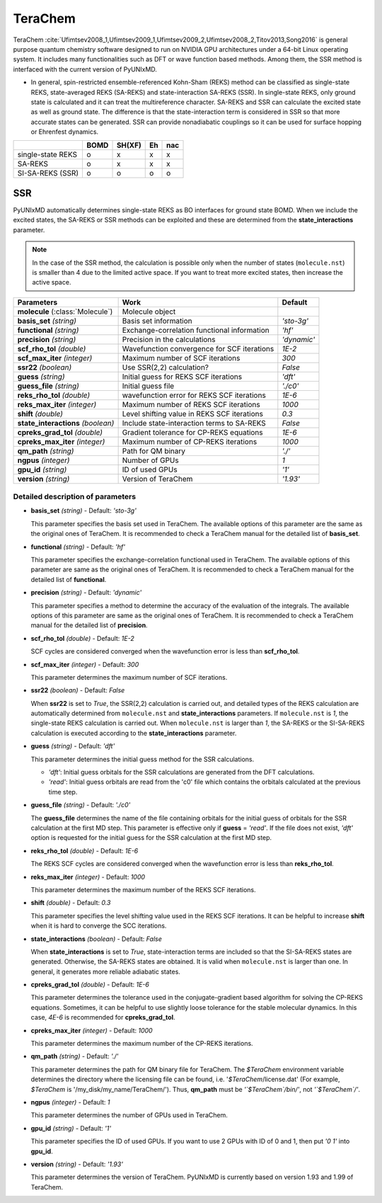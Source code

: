 
TeraChem
^^^^^^^^^^^^^^^^^^^^^^^^^^^^^^^^^^^^^^^^^^^

TeraChem :cite:`Ufimtsev2008_1,Ufimtsev2009_1,Ufimtsev2009_2,Ufimtsev2008_2,Titov2013,Song2016` is general
purpose quantum chemistry software designed to run on NVIDIA GPU
architectures under a 64-bit Linux operating system. It includes many functionalities
such as DFT or wave function based methods. Among them, the SSR method is interfaced with
the current version of PyUNIxMD.

- In general, spin-restricted ensemble-referenced Kohn-Sham (REKS) method can be classified
  as single-state REKS, state-averaged REKS (SA-REKS) and state-interaction SA-REKS (SSR).
  In single-state REKS, only ground state is calculated and it can treat the multireference
  character. SA-REKS and SSR can calculate the excited state as well as ground state. The
  difference is that the state-interaction term is considered in SSR so that more accurate
  states can be generated. SSR can provide nonadiabatic couplings so it can be used for
  surface hopping or Ehrenfest dynamics.

+-------------------+------+--------+----+-----+
|                   | BOMD | SH(XF) | Eh | nac |
+===================+======+========+====+=====+
| single-state REKS | o    | x      | x  | x   |
+-------------------+------+--------+----+-----+
| SA-REKS           | o    | x      | x  | x   |
+-------------------+------+--------+----+-----+
| SI-SA-REKS (SSR)  | o    | o      | o  | o   |
+-------------------+------+--------+----+-----+

SSR
"""""""""""""""""""""""""""""""""""""

PyUNIxMD automatically determines single-state REKS as BO interfaces for ground state BOMD.
When we include the excited states, the SA-REKS or SSR methods can be exploited and these are
determined from the **state_interactions** parameter.

.. note:: In the case of the SSR method, the calculation is possible only when the number
   of states (``molecule.nst``) is smaller than 4 due to the limited active space.
   If you want to treat more excited states, then increase the active space.

+-------------------------+---------------------------------------------+-------------+
| Parameters              | Work                                        | Default     |
+=========================+=============================================+=============+
| **molecule**            | Molecule object                             |             |  
| (:class:`Molecule`)     |                                             |             |
+-------------------------+---------------------------------------------+-------------+
| **basis_set**           | Basis set information                       | *'sto-3g'*  |
| *(string)*              |                                             |             |
+-------------------------+---------------------------------------------+-------------+
| **functional**          | Exchange-correlation functional information | *'hf'*      |
| *(string)*              |                                             |             |
+-------------------------+---------------------------------------------+-------------+
| **precision**           | Precision in the calculations               | *'dynamic'* |
| *(string)*              |                                             |             |
+-------------------------+---------------------------------------------+-------------+
| **scf_rho_tol**         | Wavefunction convergence for SCF iterations | *1E-2*      |
| *(double)*              |                                             |             |
+-------------------------+---------------------------------------------+-------------+
| **scf_max_iter**        | Maximum number of SCF iterations            | *300*       |
| *(integer)*             |                                             |             |
+-------------------------+---------------------------------------------+-------------+
| **ssr22**               | Use SSR(2,2) calculation?                   | *False*     |
| *(boolean)*             |                                             |             |
+-------------------------+---------------------------------------------+-------------+
| **guess**               | Initial guess for REKS SCF iterations       | *'dft'*     |
| *(string)*              |                                             |             |
+-------------------------+---------------------------------------------+-------------+
| **guess_file**          | Initial guess file                          | *'./c0'*    |
| *(string)*              |                                             |             |
+-------------------------+---------------------------------------------+-------------+
| **reks_rho_tol**        | wavefunction error for REKS SCF iterations  | *1E-6*      |
| *(double)*              |                                             |             |
+-------------------------+---------------------------------------------+-------------+
| **reks_max_iter**       | Maximum number of REKS SCF iterations       | *1000*      |
| *(integer)*             |                                             |             |
+-------------------------+---------------------------------------------+-------------+
| **shift**               | Level shifting value in REKS SCF iterations | *0.3*       |
| *(double)*              |                                             |             |
+-------------------------+---------------------------------------------+-------------+
| **state_interactions**  | Include state-interaction terms to SA-REKS  | *False*     |
| *(boolean)*             |                                             |             |
+-------------------------+---------------------------------------------+-------------+
| **cpreks_grad_tol**     | Gradient tolerance for CP-REKS equations    | *1E-6*      |
| *(double)*              |                                             |             |
+-------------------------+---------------------------------------------+-------------+
| **cpreks_max_iter**     | Maximum number of CP-REKS iterations        | *1000*      |
| *(integer)*             |                                             |             |
+-------------------------+---------------------------------------------+-------------+
| **qm_path**             | Path for QM binary                          | *'./'*      |
| *(string)*              |                                             |             |
+-------------------------+---------------------------------------------+-------------+
| **ngpus**               | Number of GPUs                              | *1*         |
| *(integer)*             |                                             |             |
+-------------------------+---------------------------------------------+-------------+
| **gpu_id**              | ID of used GPUs                             | *'1'*       |
| *(string)*              |                                             |             |
+-------------------------+---------------------------------------------+-------------+
| **version**             | Version of TeraChem                         | *'1.93'*    |
| *(string)*              |                                             |             |
+-------------------------+---------------------------------------------+-------------+

Detailed description of parameters
''''''''''''''''''''''''''''''''''''

- **basis_set** *(string)* - Default: *'sto-3g'*

  This parameter specifies the basis set used in TeraChem.
  The available options of this parameter are the same as the original ones of TeraChem.
  It is recommended to check a TeraChem manual for the detailed list of **basis_set**.

\

- **functional** *(string)* - Default: *'hf'*

  This parameter specifies the exchange-correlation functional used in TeraChem.
  The available options of this parameter are same as the original ones of TeraChem.
  It is recommended to check a TeraChem manual for the detailed list of **functional**.

\

- **precision** *(string)* - Default: *'dynamic'*

  This parameter specifies a method to determine the accuracy of the evaluation of the integrals.
  The available options of this parameter are same as the original ones of TeraChem.
  It is recommended to check a TeraChem manual for the detailed list of **precision**.

\

- **scf_rho_tol** *(double)* - Default: *1E-2*

  SCF cycles are considered converged when the wavefunction error is less than **scf_rho_tol**.

\

- **scf_max_iter** *(integer)* - Default: *300*

  This parameter determines the maximum number of SCF iterations.

\

- **ssr22** *(boolean)* - Default: *False*

  When **ssr22** is set to *True*, the SSR(2,2) calculation is carried out, and detailed types of the REKS calculation are
  automatically determined from ``molecule.nst`` and **state_interactions** parameters. If ``molecule.nst`` is *1*,
  the single-state REKS calculation is carried out. When ``molecule.nst`` is larger than *1*,
  the SA-REKS or the SI-SA-REKS calculation is executed according to the **state_interactions** parameter.

\

- **guess** *(string)* - Default: *'dft'*

  This parameter determines the initial guess method for the SSR calculations.

  + *'dft'*: Initial guess orbitals for the SSR calculations are generated from the DFT calculations.
  + *'read'*: Initial guess orbitals are read from the 'c0' file which contains the orbitals calculated at the previous time step.

\

- **guess_file** *(string)* - Default: *'./c0'*

  The **guess_file** determines the name of the file containing orbitals for the initial guess of orbitals for the SSR calculation at the first MD step.
  This parameter is effective only if **guess** = *'read'*.
  If the file does not exist, *'dft'* option is requested for the initial guess for the SSR calculation at the first MD step.

\

- **reks_rho_tol** *(double)* - Default: *1E-6*

  The REKS SCF cycles are considered converged when the wavefunction error is less than **reks_rho_tol**.

\

- **reks_max_iter** *(integer)* - Default: *1000*

  This parameter determines the maximum number of the REKS SCF iterations.

\

- **shift** *(double)* - Default: *0.3*

  This parameter specifies the level shifting value used in the REKS SCF iterations. It can be helpful to increase **shift** when
  it is hard to converge the SCC iterations.

\

- **state_interactions** *(boolean)* - Default: *False*

  When **state_interactions** is set to *True*, state-interaction terms are included so that the SI-SA-REKS states are generated.
  Otherwise, the SA-REKS states are obtained. It is valid when ``molecule.nst`` is larger
  than one. In general, it generates more reliable adiabatic states.

\

- **cpreks_grad_tol** *(double)* - Default: *1E-6*

  This parameter determines the tolerance used in the conjugate-gradient based algorithm for solving the CP-REKS equations.
  Sometimes, it can be helpful to use slightly loose tolerance for the stable molecular dynamics.
  In this case, *4E-6* is recommended for **cpreks_grad_tol**.

\

- **cpreks_max_iter** *(integer)* - Default: *1000*

  This parameter determines the maximum number of the CP-REKS iterations.

\

- **qm_path** *(string)* - Default: *'./'*

  This parameter determines the path for QM binary file for TeraChem. The `$TeraChem` environment
  variable determines the directory where the licensing file can be found, i.e. '`$TeraChem`/license.dat'
  (For example, `$TeraChem` is '/my_disk/my_name/TeraChem/').
  Thus, **qm_path** must be *'`$TeraChem`/bin/'*, not *'`$TeraChem`/'*.

\

- **ngpus** *(integer)* - Default: *1*

  This parameter determines the number of GPUs used in TeraChem.

\

- **gpu_id** *(string)* - Default: *'1'*

  This parameter specifies the ID of used GPUs. If you want to use 2 GPUs with ID of 0 and 1,
  then put *'0 1'* into **gpu_id**.

\

- **version** *(string)* - Default: *'1.93'*

  This parameter determines the version of TeraChem.
  PyUNIxMD is currently based on version 1.93 and 1.99 of TeraChem.

